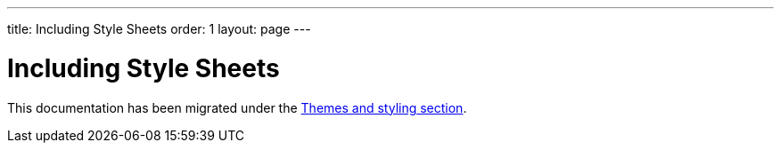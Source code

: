 ---
title: Including Style Sheets
order: 1
layout: page
---

= Including Style Sheets

This documentation has been migrated under the <<../theme/including-style-sheets#,Themes and styling section>>.
